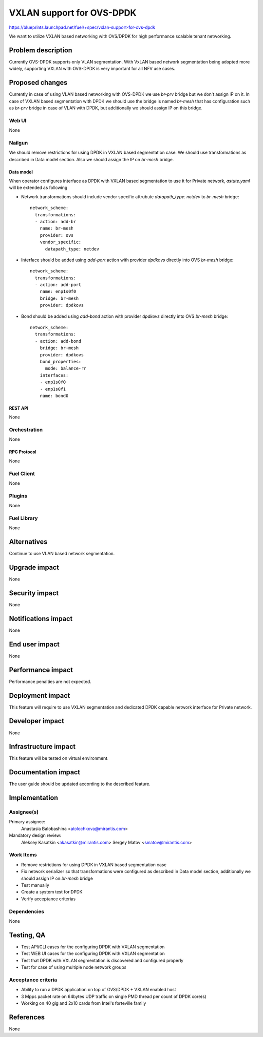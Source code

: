 ..
 This work is licensed under a Creative Commons Attribution 3.0 Unported
 License.

 http://creativecommons.org/licenses/by/3.0/legalcode

==========================
VXLAN support for OVS-DPDK
==========================

https://blueprints.launchpad.net/fuel/+spec/vxlan-support-for-ovs-dpdk

We want to utilize VXLAN based networking with OVS/DPDK for high performance
scalable tenant networking.

-------------------
Problem description
-------------------

Currently OVS-DPDK supports only VLAN segmentation. With VxLAN based network
segmentation being adopted more widely, supporting VXLAN with OVS-DPDK is very
important for all NFV use cases.

----------------
Proposed changes
----------------

Currently in case of using VLAN based networking with OVS-DPDK we use `br-prv`
bridge but we don't assign IP on it. In case of VXLAN based segmentation with
DPDK we should use the bridge is named `br-mesh` that has configuration such as
`br-prv` bridge in case of VLAN with DPDK, but additionally we should assign
IP on this bridge.

Web UI
======

None

Nailgun
=======

We should remove restrictions for using DPDK in VXLAN based segmentation case.
We should use transformations as described in Data model section. Also we
should assign the IP on `br-mesh` bridge.

Data model
----------

When operator configures interface as DPDK with VXLAN based segmentation to
use it for Private network, `astute.yaml` will be extended as following

* Network transformations should include vendor specific attrubute
  `datapath_type: netdev` to `br-mesh` bridge::

    network_scheme:
      transformations:
      - action: add-br
        name: br-mesh
        provider: ovs
        vendor_specific:
          datapath_type: netdev

* Interface should be added using `add-port` action with provider `dpdkovs`
  directly into OVS `br-mesh` bridge::

    network_scheme:
      transformations:
      - action: add-port
        name: enp1s0f0
        bridge: br-mesh
        provider: dpdkovs

* Bond should be added using `add-bond` action with provider `dpdkovs` directly
  into OVS `br-mesh` bridge::

    network_scheme:
      transformations:
      - action: add-bond
        bridge: br-mesh
        provider: dpdkovs
        bond_properties:
          mode: balance-rr
        interfaces:
        - enp1s0f0
        - enp1s0f1
        name: bond0

REST API
--------

None

Orchestration
=============

None

RPC Protocol
------------

None

Fuel Client
===========

None

Plugins
=======

None

Fuel Library
============

None

------------
Alternatives
------------

Continue to use VLAN based network segmentation.

--------------
Upgrade impact
--------------

None

---------------
Security impact
---------------

None

--------------------
Notifications impact
--------------------

None

---------------
End user impact
---------------

None

------------------
Performance impact
------------------

Performance penalties are not expected.

-----------------
Deployment impact
-----------------

This feature will require to use VXLAN segmentation and dedicated DPDK capable
network interface for Private network.

----------------
Developer impact
----------------

None

---------------------
Infrastructure impact
---------------------

This feature will be tested on virtual environment.

--------------------
Documentation impact
--------------------

The user guide should be updated according to the described feature.

--------------
Implementation
--------------

Assignee(s)
===========

Primary assignee:
  Anastasia Balobashina <atolochkova@mirantis.com>

Mandatory design review:
  Aleksey Kasatkin <akasatkin@mirantis.com>
  Sergey Matov <smatov@mirantis.com>

Work Items
==========

* Remove restrictions for using DPDK in VXLAN based segmentation case
* Fix network serializer so that transformations were configured as described
  in Data model section, additionally we should assign IP on `br-mesh` bridge
* Test manually
* Create a system test for DPDK
* Verify acceptance criterias

Dependencies
============

None

-----------
Testing, QA
-----------

* Test API/CLI cases for the configuring DPDK with VXLAN segmentation
* Test WEB UI cases for the configuring DPDK with VXLAN segmentation
* Test that DPDK with VXLAN segmentation is discovered and configured properly
* Test for case of using multiple node network groups

Acceptance criteria
===================

* Ability to run a DPDK application on top of OVS/DPDK + VXLAN enabled host
* 3 Mpps packet rate on 64bytes UDP traffic on single PMD thread per count of
  DPDK core(s)
* Working on 40 gig and 2x10 cards from Intel's forteville family

----------
References
----------

None
